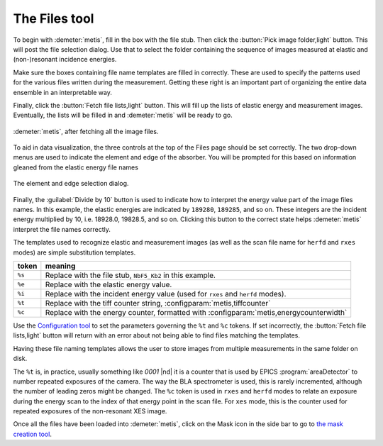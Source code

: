 ..
   The Xray::BLA and Metis document is copyright 2016 Bruce Ravel and
   released under The Creative Commons Attribution-ShareAlike License
   http://creativecommons.org/licenses/by-sa/3.0/


The Files tool
==============

To begin with :demeter:`metis`, fill in the box with the file stub.
Then click the :button:`Pick image folder,light` button.  This will
post the file selection dialog.  Use that to select the folder
containing the sequence of images measured at elastic and
(non-)resonant incidence energies.  

Make sure the boxes containing file name templates are filled in
correctly.  These are used to specify the patterns used for the
various files written during the measurement.  Getting these right is
an important part of organizing the entire data ensemble in an
interpretable way.

Finally, click the :button:`Fetch file lists,light` button.  This will
fill up the lists of elastic energy and measurement images.
Eventually, the lists will be filled in and :demeter:`metis` will be
ready to go.


.. figure:: ../_images/metis_files.png
   :target: ../_images/metis_files.png
   :align: center

   :demeter:`metis`, after fetching all the image files.


To aid in data visualization, the three controls at the top of the
Files page should be set correctly.  The two drop-down menus are used
to indicate the element and edge of the absorber.  You will be
prompted for this based on information gleaned from the elastic energy
file names


.. figure:: ../_images/metis_chooseline.png
   :target: ../_images/metis_chooseline.png
   :align: center

   The element and edge selection dialog.

Finally, the :guilabel:`Divide by 10` button is used to indicate how
to interpret the energy value part of the image files names.  In this
example, the elastic energies are indicated by ``189280``, ``189285``,
and so on.  These integers are the incident energy multiplied by 10,
i.e. 18928.0, 19828.5, and so on.  Clicking this button to the correct
state helps :demeter:`metis` interpret the file names correctly.

The templates used to recognize elastic and measurement images (as
well as the scan file name for ``herfd`` and ``rxes`` modes) are
simple substitution templates.

+------------+-----------------------------------------------------------------------------------------+
| token      | meaning                                                                                 |
+============+=========================================================================================+
| ``%s``     | Replace with the file stub,  ``NbF5_Kb2`` in this example.                              |
+------------+-----------------------------------------------------------------------------------------+
| ``%e``     | Replace with the elastic energy value.                                                  |
+------------+-----------------------------------------------------------------------------------------+
| ``%i``     | Replace with the incident energy value (used for ``rxes`` and ``herfd`` modes).         |
+------------+-----------------------------------------------------------------------------------------+
| ``%t``     | Replace with the tiff counter string, :configparam:`metis,tiffcounter`                  |
+------------+-----------------------------------------------------------------------------------------+
| ``%c``     | Replace with the energy counter, formatted with :configparam:`metis,energycounterwidth` |
+------------+-----------------------------------------------------------------------------------------+

Use the `Configuration tool <config.html>`_ to set the parameters
governing the ``%t`` and ``%c`` tokens.  If set incorrectly, the
:button:`Fetch file lists,light` button will return with an error
about not being able to find files matching the templates.

Having these file naming templates allows the user to store images
from multiple measurements in the same folder on disk.

The ``%t`` is, in practice, usually something like `0001` |nd| it is a
counter that is used by EPICS :program:`areaDetector` to number
repeated exposures of the camera.  The way the BLA spectrometer is
used, this is rarely incremented, although the number of leading zeros
might be changed.  The ``%c`` token is used in ``rxes`` and ``herfd``
modes to relate an exposure during the energy scan to the index of
that energy point in the scan file.  For ``xes`` mode, this is the
counter used for repeated exposures of the non-resonant XES image.


Once all the files have been loaded into :demeter:`metis`, click on
the Mask icon in the side bar to go to `the mask creation tool
<mask.html>`_.
